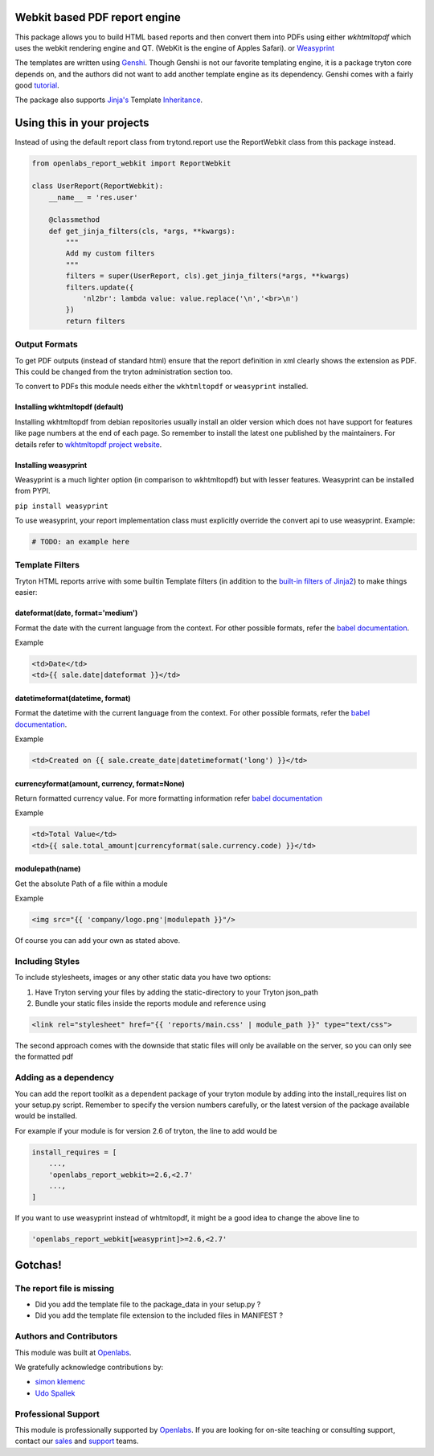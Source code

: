 Webkit based PDF report engine
==============================

.. image:: https://travis-ci.org/openlabs/trytond-report-webkit.png?branch=develop
    :target: https://travis-ci.org/openlabs/trytond-report-webkit


This package allows you to build HTML based reports and then convert them
into PDFs using either `wkhtmltopdf` which uses the webkit rendering engine and
QT. (WebKit is the engine of Apples Safari). or
`Weasyprint <http://http://weasyprint.org/>`_

The templates are written using `Genshi <http://genshi.edgewall.org>`_.
Though Genshi is not our favorite templating engine, it is a package
tryton core depends on, and the authors did not want to add another
template engine as its dependency. Genshi comes with a fairly good
`tutorial <http://genshi.edgewall.org/wiki/Documentation/xml-templates.html>`_.

The package also supports `Jinja's <http://jinja.pocoo.org/>`_ Template
`Inheritance <http://jinja.pocoo.org/docs/templates/#template-inheritance>`_.

Using this in your projects
===========================

Instead of using the default report class from trytond.report use the
ReportWebkit class from this package instead.

.. code-block:: python

    from openlabs_report_webkit import ReportWebkit

    class UserReport(ReportWebkit):
        __name__ = 'res.user'

        @classmethod
        def get_jinja_filters(cls, *args, **kwargs):
            """
            Add my custom filters
            """
            filters = super(UserReport, cls).get_jinja_filters(*args, **kwargs)
            filters.update({
                'nl2br': lambda value: value.replace('\n','<br>\n')
            })
            return filters


Output Formats
--------------

To get PDF outputs (instead of standard html) ensure that the report
definition in xml clearly shows the extension as PDF. This could be
changed from the tryton administration section too.

To convert to PDFs this module needs either the ``wkhtmltopdf`` or 
``weasyprint`` installed.

Installing wkhtmltopdf (default)
````````````````````````````````

Installing wkhtmltopdf from debian repositories usually install an older
version which does not have support for features like page numbers at the
end of each page. So remember to install the latest one published by the
maintainers. For details refer to 
`wkhtmltopdf project website <http://wkhtmltopdf.org/>`_.

Installing weasyprint
`````````````````````

Weasyprint is a much lighter option (in comparison to wkhtmltopdf) but
with lesser features. Weasyprint can be installed from PYPI.

``pip install weasyprint``


To use weasyprint, your report implementation class must explicitly
override the convert api to use weasyprint. Example:

.. code-block:: python

    # TODO: an example here


Template Filters
----------------

Tryton HTML reports arrive with some builtin Template filters (in addition
to the `built-in filters of Jinja2 
<http://jinja.pocoo.org/docs/dev/templates/#list-of-builtin-filters>`_) to make
things easier:

dateformat(date, format='medium')
`````````````````````````````````

Format the date with the current language from the context. For other
possible formats, refer the 
`babel documentation <http://babel.pocoo.org/docs/dates/#date-and-time>`_.

Example

.. code-block:: html+jinja

    <td>Date</td>
    <td>{{ sale.date|dateformat }}</td>

datetimeformat(datetime, format)
````````````````````````````````

Format the datetime with the current language from the context. For other
possible formats, refer the 
`babel documentation <http://babel.pocoo.org/docs/dates/#date-and-time>`_.

Example

.. code-block:: html+jinja

    <td>Created on {{ sale.create_date|datetimeformat('long') }}</td>

currencyformat(amount, currency, format=None)
`````````````````````````````````````````````

Return formatted currency value. For more formatting information refer
`babel documentation <http://babel.pocoo.org/docs/api/numbers/?highlight=format_currency#babel.numbers.format_currency>`_

Example

.. code-block:: html+jinja

    <td>Total Value</td>
    <td>{{ sale.total_amount|currencyformat(sale.currency.code) }}</td>

modulepath(name)
````````````````

Get the absolute Path of a file within a module

Example

.. code-block:: html+jinja

   <img src="{{ 'company/logo.png'|modulepath }}"/>



Of course you can add your own as stated above.


Including Styles
----------------

To include stylesheets, images or any other static data you have two options:

1. Have Tryton serving your files by adding the static-directory to your
   Tryton json_path
2. Bundle your static files inside the reports module and reference using

.. code-block:: html+jinja

    <link rel="stylesheet" href="{{ 'reports/main.css' | module_path }}" type="text/css">

The second approach comes with the downside that static files will only be
available on the server, so you can only see the formatted pdf

Adding as a dependency
----------------------

You can add the report toolkit as a dependent package of your tryton
module by adding into the install_requires list on your setup.py script.
Remember to specify the version numbers carefully, or the latest version
of the package available would be installed.

For example if your module is for version 2.6 of tryton, the line to add
would be

.. code-block:: python

    install_requires = [
        ...,
        'openlabs_report_webkit>=2.6,<2.7'
        ...,
    ]

If you want to use weasyprint instead of whtmltopdf, it might be a good
idea to change the above line to

.. code-block:: python

    'openlabs_report_webkit[weasyprint]>=2.6,<2.7'

Gotchas!
========

The report file is missing
--------------------------

* Did you add the template file to the package_data in your setup.py ?
* Did you add the template file extension to the included files in
  MANIFEST ?
  
Authors and Contributors
------------------------

This module was built at `Openlabs <http://www.openlabs.co.in>`_. 

We gratefully acknowledge contributions by:

* `simon klemenc <https://github.com/hiaselhans>`_
* `Udo Spallek <https://github.com/udono>`_

Professional Support
--------------------

This module is professionally supported by `Openlabs <http://www.openlabs.co.in>`_.
If you are looking for on-site teaching or consulting support, contact our
`sales <mailto:sales@openlabs.co.in>`_ and `support
<mailto:support@openlabs.co.in>`_ teams.

